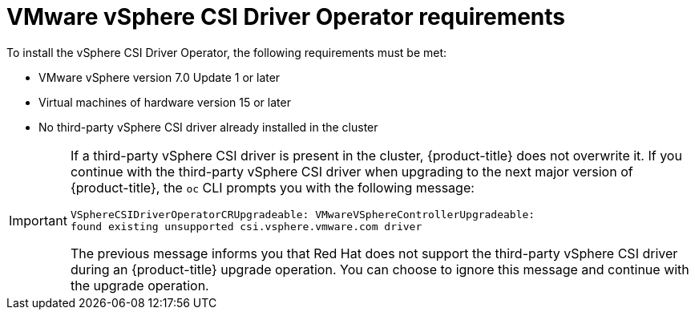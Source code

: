// Module included in the following assemblies:
//
// * installing/installing_vsphere/installing-restricted-networks-vsphere.adoc
// * installing/installing_vsphere/installing-vsphere.adoc
// * installing/installing_vsphere/installing-vsphere-network-customizations.adoc
// * installing/installing_vsphere/installing-vsphere-installer-provisioned.adoc
// * installing/installing_vsphere/installing-vsphere-installer-provisioned-customizations.adoc
// * installing/installing_vsphere/installing-vsphere-installer-provisioned-network-customizations.adoc
// * installing/installing_vsphere/installing-restricted-networks-installer-provisioned-vsphere.adoc
// * installing/installing_vsphere/preparing-to-install-on-vsphere.adoc
// * installing/installing_vmc/installing-restricted-networks-vmc.adoc
// * installing/installing_vmc/installing-restricted-networks-vmc-user-infra.adoc
// * installing/installing_vmc/installing-vmc-user-infra.adoc
// * installing/installing_vmc/installing-vmc-network-customizations-user-infra.adoc
// * installing/installing_vmc/installing-vmc.adoc
// * installing/installing_vmc/installing-vmc-customizations.adoc
// * installing/installing_vmc/installing-vmc-network-customizations.adoc
// * installing/installing_vmc/preparing-to-install-on-vmc.adoc
// * storage/container_storage_interface/persistent-storage-csi-vsphere.adoc

:_content-type: CONCEPT
[id="vsphere-csi-driver-reqs_{context}"]
= VMware vSphere CSI Driver Operator requirements

To install the vSphere CSI Driver Operator, the following requirements must be met:

* VMware vSphere version 7.0 Update 1 or later
* Virtual machines of hardware version 15 or later
* No third-party vSphere CSI driver already installed in the cluster

[IMPORTANT]
====
If a third-party vSphere CSI driver is present in the cluster, {product-title} does not overwrite it. If you continue with the third-party vSphere CSI driver when upgrading to the next major version of {product-title}, the `oc` CLI prompts you with the following message: 
[source,terminal]
----
VSphereCSIDriverOperatorCRUpgradeable: VMwareVSphereControllerUpgradeable:
found existing unsupported csi.vsphere.vmware.com driver
----
The previous message informs you that Red Hat does not support the third-party vSphere CSI driver during an {product-title} upgrade operation. You can choose to ignore this message and continue with the upgrade operation.
====
